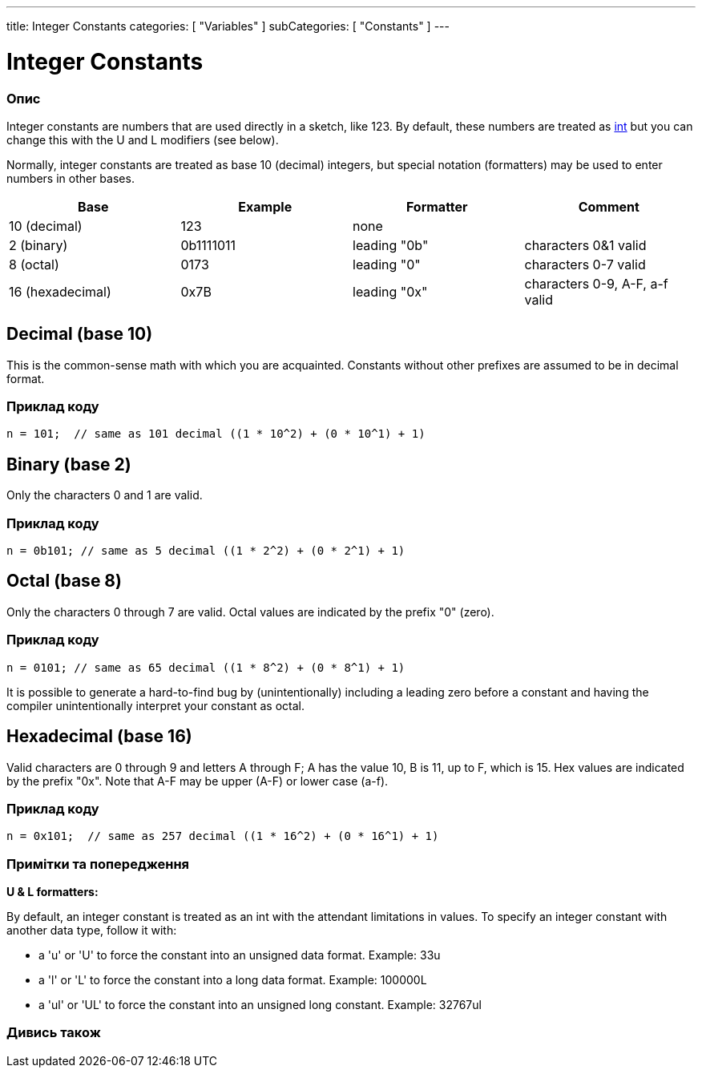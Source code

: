 ---
title: Integer Constants
categories: [ "Variables" ]
subCategories: [ "Constants" ]
---





= Integer Constants


// OVERVIEW SECTION STARTS
[#overview]
--

[float]
=== Опис
Integer constants are numbers that are used directly in a sketch, like 123. By default, these numbers are treated as link:../../data-types/int[int] but you can change this with the U and L modifiers (see below).
[%hardbreaks]

Normally, integer constants are treated as base 10 (decimal) integers, but special notation (formatters) may be used to enter numbers in other bases.
[%hardbreaks]

|===
|Base |Example |Formatter |Comment

|10 (decimal)
|123
|none
|

|2 (binary)
|0b1111011
|leading "0b"
|characters 0&1 valid

|8 (octal)
|0173
|leading "0"
|characters 0-7 valid

|16 (hexadecimal)
|0x7B
|leading "0x"
|characters 0-9, A-F, a-f valid
|===
[%hardbreaks]

--
// OVERVIEW SECTION ENDS



// HOW TO USE SECTION STARTS
[#howtouse]
--
[float]
== Decimal (base 10)
This is the common-sense math with which you are acquainted. Constants without other prefixes are assumed to be in decimal format.

[float]
=== Приклад коду
[source,arduino]
----
n = 101;  // same as 101 decimal ((1 * 10^2) + (0 * 10^1) + 1)
----
[%hardbreaks]

[float]
== Binary (base 2)
Only the characters 0 and 1 are valid.

[float]
=== Приклад коду
[source,arduino]
----
n = 0b101; // same as 5 decimal ((1 * 2^2) + (0 * 2^1) + 1)
----
[%hardbreaks]

[float]
== Octal (base 8)
Only the characters 0 through 7 are valid. Octal values are indicated by the prefix "0" (zero).

[float]
=== Приклад коду
[source,arduino]
----
n = 0101; // same as 65 decimal ((1 * 8^2) + (0 * 8^1) + 1)
----
It is possible to generate a hard-to-find bug by (unintentionally) including a leading zero before a constant and having the compiler unintentionally interpret your constant as octal.
[%hardbreaks]

[float]
== Hexadecimal (base 16)
Valid characters are 0 through 9 and letters A through F; A has the value 10, B is 11, up to F, which is 15. Hex values are indicated by the prefix "0x". Note that A-F may be upper (A-F) or lower case (a-f).

[float]
=== Приклад коду
[source,arduino]
----
n = 0x101;  // same as 257 decimal ((1 * 16^2) + (0 * 16^1) + 1)
----
[%hardbreaks]


[float]
=== Примітки та попередження
*U & L formatters:*

By default, an integer constant is treated as an int with the attendant limitations in values. To specify an integer constant with another data type, follow it with:

  - a 'u' or 'U' to force the constant into an unsigned data format. Example: 33u
  - a 'l' or 'L' to force the constant into a long data format. Example: 100000L
  - a 'ul' or 'UL' to force the constant into an unsigned long constant. Example: 32767ul

[%hardbreaks]

--
// HOW TO USE SECTION ENDS




// SEE ALSO SECTION BEGINS
[#see_also]
--

[float]
=== Дивись також

[role="language"]

--
// SEE ALSO SECTION ENDS
